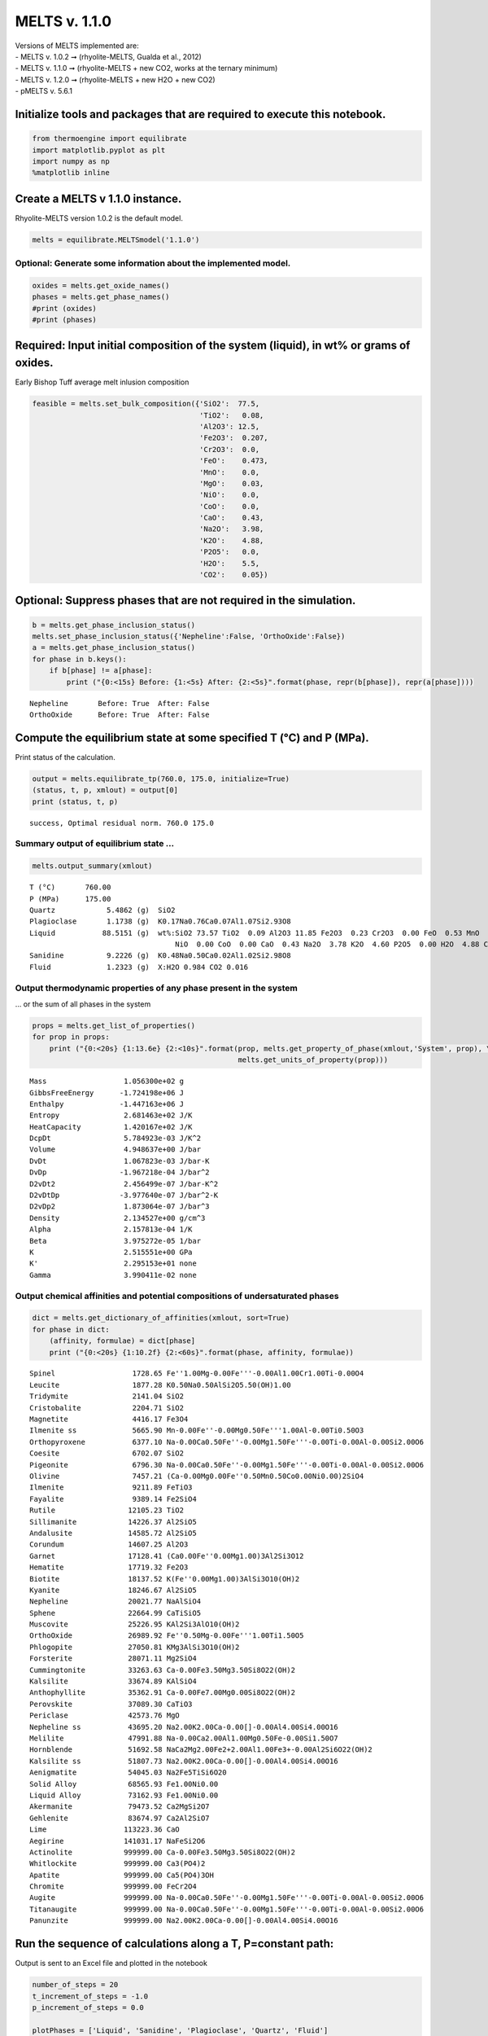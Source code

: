 MELTS v. 1.1.0
==============

| Versions of MELTS implemented are:
| - MELTS v. 1.0.2 ➞ (rhyolite-MELTS, Gualda et al., 2012)
| - MELTS v. 1.1.0 ➞ (rhyolite-MELTS + new CO2, works at the ternary
  minimum)
| - MELTS v. 1.2.0 ➞ (rhyolite-MELTS + new H2O + new CO2)
| - pMELTS v. 5.6.1

Initialize tools and packages that are required to execute this notebook.
-------------------------------------------------------------------------

.. code:: ipython3

    from thermoengine import equilibrate
    import matplotlib.pyplot as plt
    import numpy as np
    %matplotlib inline

Create a MELTS v 1.1.0 instance.
--------------------------------

Rhyolite-MELTS version 1.0.2 is the default model.

.. code:: ipython3

    melts = equilibrate.MELTSmodel('1.1.0')

Optional: Generate some information about the implemented model.
~~~~~~~~~~~~~~~~~~~~~~~~~~~~~~~~~~~~~~~~~~~~~~~~~~~~~~~~~~~~~~~~

.. code:: ipython3

    oxides = melts.get_oxide_names()
    phases = melts.get_phase_names()
    #print (oxides)
    #print (phases)

Required: Input initial composition of the system (liquid), in wt% or grams of oxides.
--------------------------------------------------------------------------------------

Early Bishop Tuff average melt inlusion composition

.. code:: ipython3

    feasible = melts.set_bulk_composition({'SiO2':  77.5, 
                                           'TiO2':   0.08, 
                                           'Al2O3': 12.5, 
                                           'Fe2O3':  0.207,
                                           'Cr2O3':  0.0, 
                                           'FeO':    0.473, 
                                           'MnO':    0.0,
                                           'MgO':    0.03, 
                                           'NiO':    0.0, 
                                           'CoO':    0.0,
                                           'CaO':    0.43, 
                                           'Na2O':   3.98, 
                                           'K2O':    4.88, 
                                           'P2O5':   0.0, 
                                           'H2O':    5.5,
                                           'CO2':    0.05})

Optional: Suppress phases that are not required in the simulation.
------------------------------------------------------------------

.. code:: ipython3

    b = melts.get_phase_inclusion_status()
    melts.set_phase_inclusion_status({'Nepheline':False, 'OrthoOxide':False})
    a = melts.get_phase_inclusion_status()
    for phase in b.keys():
        if b[phase] != a[phase]:
            print ("{0:<15s} Before: {1:<5s} After: {2:<5s}".format(phase, repr(b[phase]), repr(a[phase])))


.. parsed-literal::

    Nepheline       Before: True  After: False
    OrthoOxide      Before: True  After: False


Compute the equilibrium state at some specified T (°C) and P (MPa).
-------------------------------------------------------------------

Print status of the calculation.

.. code:: ipython3

    output = melts.equilibrate_tp(760.0, 175.0, initialize=True)
    (status, t, p, xmlout) = output[0]
    print (status, t, p)


.. parsed-literal::

    success, Optimal residual norm. 760.0 175.0


Summary output of equilibrium state …
~~~~~~~~~~~~~~~~~~~~~~~~~~~~~~~~~~~~~

.. code:: ipython3

    melts.output_summary(xmlout)


.. parsed-literal::

    T (°C)       760.00
    P (MPa)      175.00
    Quartz            5.4862 (g)  SiO2                                                        
    Plagioclase       1.1738 (g)  K0.17Na0.76Ca0.07Al1.07Si2.93O8                             
    Liquid           88.5151 (g)  wt%:SiO2 73.57 TiO2  0.09 Al2O3 11.85 Fe2O3  0.23 Cr2O3  0.00 FeO  0.53 MnO  0.00 MgO  0.03
                                      NiO  0.00 CoO  0.00 CaO  0.43 Na2O  3.78 K2O  4.60 P2O5  0.00 H2O  4.88 CO2  0.00
    Sanidine          9.2226 (g)  K0.48Na0.50Ca0.02Al1.02Si2.98O8                             
    Fluid             1.2323 (g)  X:H2O 0.984 CO2 0.016
                                     


Output thermodynamic properties of any phase present in the system
~~~~~~~~~~~~~~~~~~~~~~~~~~~~~~~~~~~~~~~~~~~~~~~~~~~~~~~~~~~~~~~~~~

… or the sum of all phases in the system

.. code:: ipython3

    props = melts.get_list_of_properties()
    for prop in props:
        print ("{0:<20s} {1:13.6e} {2:<10s}".format(prop, melts.get_property_of_phase(xmlout,'System', prop), \
                                                    melts.get_units_of_property(prop)))


.. parsed-literal::

    Mass                  1.056300e+02 g         
    GibbsFreeEnergy      -1.724198e+06 J         
    Enthalpy             -1.447163e+06 J         
    Entropy               2.681463e+02 J/K       
    HeatCapacity          1.420167e+02 J/K       
    DcpDt                 5.784923e-03 J/K^2     
    Volume                4.948637e+00 J/bar     
    DvDt                  1.067823e-03 J/bar-K   
    DvDp                 -1.967218e-04 J/bar^2   
    D2vDt2                2.456499e-07 J/bar-K^2 
    D2vDtDp              -3.977640e-07 J/bar^2-K 
    D2vDp2                1.873064e-07 J/bar^3   
    Density               2.134527e+00 g/cm^3    
    Alpha                 2.157813e-04 1/K       
    Beta                  3.975272e-05 1/bar     
    K                     2.515551e+00 GPa       
    K'                    2.295153e+01 none      
    Gamma                 3.990411e-02 none      


Output chemical affinities and potential compositions of undersaturated phases
~~~~~~~~~~~~~~~~~~~~~~~~~~~~~~~~~~~~~~~~~~~~~~~~~~~~~~~~~~~~~~~~~~~~~~~~~~~~~~

.. code:: ipython3

    dict = melts.get_dictionary_of_affinities(xmlout, sort=True)
    for phase in dict:
        (affinity, formulae) = dict[phase]
        print ("{0:<20s} {1:10.2f} {2:<60s}".format(phase, affinity, formulae))


.. parsed-literal::

    Spinel                  1728.65 Fe''1.00Mg-0.00Fe'''-0.00Al1.00Cr1.00Ti-0.00O4              
    Leucite                 1877.28 K0.50Na0.50AlSi2O5.50(OH)1.00                               
    Tridymite               2141.04 SiO2                                                        
    Cristobalite            2204.71 SiO2                                                        
    Magnetite               4416.17 Fe3O4                                                       
    Ilmenite ss             5665.90 Mn-0.00Fe''-0.00Mg0.50Fe'''1.00Al-0.00Ti0.50O3              
    Orthopyroxene           6377.10 Na-0.00Ca0.50Fe''-0.00Mg1.50Fe'''-0.00Ti-0.00Al-0.00Si2.00O6
    Coesite                 6702.07 SiO2                                                        
    Pigeonite               6796.30 Na-0.00Ca0.50Fe''-0.00Mg1.50Fe'''-0.00Ti-0.00Al-0.00Si2.00O6
    Olivine                 7457.21 (Ca-0.00Mg0.00Fe''0.50Mn0.50Co0.00Ni0.00)2SiO4              
    Ilmenite                9211.89 FeTiO3                                                      
    Fayalite                9389.14 Fe2SiO4                                                     
    Rutile                 12105.23 TiO2                                                        
    Sillimanite            14226.37 Al2SiO5                                                     
    Andalusite             14585.72 Al2SiO5                                                     
    Corundum               14607.25 Al2O3                                                       
    Garnet                 17128.41 (Ca0.00Fe''0.00Mg1.00)3Al2Si3O12                            
    Hematite               17719.32 Fe2O3                                                       
    Biotite                18137.52 K(Fe''0.00Mg1.00)3AlSi3O10(OH)2                             
    Kyanite                18246.67 Al2SiO5                                                     
    Nepheline              20021.77 NaAlSiO4                                                    
    Sphene                 22664.99 CaTiSiO5                                                    
    Muscovite              25226.95 KAl2Si3AlO10(OH)2                                           
    OrthoOxide             26989.92 Fe''0.50Mg-0.00Fe'''1.00Ti1.50O5                            
    Phlogopite             27050.81 KMg3AlSi3O10(OH)2                                           
    Forsterite             28071.11 Mg2SiO4                                                     
    Cummingtonite          33263.63 Ca-0.00Fe3.50Mg3.50Si8O22(OH)2                              
    Kalsilite              33674.89 KAlSiO4                                                     
    Anthophyllite          35362.91 Ca-0.00Fe7.00Mg0.00Si8O22(OH)2                              
    Perovskite             37089.30 CaTiO3                                                      
    Periclase              42573.76 MgO                                                         
    Nepheline ss           43695.20 Na2.00K2.00Ca-0.00[]-0.00Al4.00Si4.00O16                    
    Melilite               47991.88 Na-0.00Ca2.00Al1.00Mg0.50Fe-0.00Si1.50O7                    
    Hornblende             51692.58 NaCa2Mg2.00Fe2+2.00Al1.00Fe3+-0.00Al2Si6O22(OH)2            
    Kalsilite ss           51807.73 Na2.00K2.00Ca-0.00[]-0.00Al4.00Si4.00O16                    
    Aenigmatite            54045.03 Na2Fe5TiSi6O20                                              
    Solid Alloy            68565.93 Fe1.00Ni0.00                                                
    Liquid Alloy           73162.93 Fe1.00Ni0.00                                                
    Akermanite             79473.52 Ca2MgSi2O7                                                  
    Gehlenite              83674.97 Ca2Al2SiO7                                                  
    Lime                  113223.36 CaO                                                         
    Aegirine              141031.17 NaFeSi2O6                                                   
    Actinolite            999999.00 Ca-0.00Fe3.50Mg3.50Si8O22(OH)2                              
    Whitlockite           999999.00 Ca3(PO4)2                                                   
    Apatite               999999.00 Ca5(PO4)3OH                                                 
    Chromite              999999.00 FeCr2O4                                                     
    Augite                999999.00 Na-0.00Ca0.50Fe''-0.00Mg1.50Fe'''-0.00Ti-0.00Al-0.00Si2.00O6
    Titanaugite           999999.00 Na-0.00Ca0.50Fe''-0.00Mg1.50Fe'''-0.00Ti-0.00Al-0.00Si2.00O6
    Panunzite             999999.00 Na2.00K2.00Ca-0.00[]-0.00Al4.00Si4.00O16                    


Run the sequence of calculations along a T, P=constant path:
------------------------------------------------------------

Output is sent to an Excel file and plotted in the notebook

.. code:: ipython3

    number_of_steps = 20
    t_increment_of_steps = -1.0
    p_increment_of_steps = 0.0
    
    plotPhases = ['Liquid', 'Sanidine', 'Plagioclase', 'Quartz', 'Fluid']
    # matplotlib colors b : blue, g : green, r : red, c : cyan, m : magenta, y : yellow, k : black, w : white.
    plotColors = [ 'ro', 'bo', 'go', 'co', 'mo']
    
    wb = melts.start_excel_workbook_with_sheet_name(sheetName="Summary")
    melts.update_excel_workbook(wb, xmlout)
    
    n = len(plotPhases)
    xPlot = np.zeros(number_of_steps+1)
    yPlot = np.zeros((n, number_of_steps+1))
    xPlot[0] = t
    for i in range (0, n):
        yPlot[i][0] = melts.get_property_of_phase(xmlout, plotPhases[i])
    
    plt.ion()
    fig = plt.figure()
    ax = fig.add_subplot(111)
    ax.set_xlim([min(t, t+t_increment_of_steps*number_of_steps), max(t, t+t_increment_of_steps*number_of_steps)])
    ax.set_ylim([0., 100.])
    graphs = []
    for i in range (0, n):
        graphs.append(ax.plot(xPlot, yPlot[i], plotColors[i]))
    handle = []
    for (graph,) in graphs:
        handle.append(graph)
    ax.legend(handle, plotPhases, loc='upper left')
    
    for i in range (1, number_of_steps):
        output = melts.equilibrate_tp(t+t_increment_of_steps, p+p_increment_of_steps)
        (status, t, p, xmlout) = output[0]
        print ("{0:<30s} {1:8.2f} {2:8.2f}".format(status, t, p))
        xPlot[i] = t
        for j in range (0, n):
            yPlot[j][i] = melts.get_property_of_phase(xmlout, plotPhases[j])
        j = 0
        for (graph,) in graphs:
            graph.set_xdata(xPlot)
            graph.set_ydata(yPlot[j])
            j = j + 1
        fig.canvas.draw()
        melts.update_excel_workbook(wb, xmlout)
    
    melts.write_excel_workbook(wb, "MELTSv102summary.xlsx")


.. parsed-literal::

    success, Optimal residual norm.   759.00   175.00
    success, Minimal energy computed.   758.00   175.00
    success, Optimal residual norm.   757.00   175.00
    success, Minimal energy computed.   756.00   175.00
    success, Minimal energy computed.   755.00   175.00
    success, Minimal energy computed.   754.00   175.00
    success, Minimal energy computed.   753.00   175.00
    success, Minimal energy computed.   752.00   175.00
    success, Minimal energy computed.   751.00   175.00
    success, Optimal residual norm.   750.00   175.00
    success, Minimal energy computed.   749.00   175.00
    success, Optimal residual norm.   748.00   175.00
    success, Minimal energy computed.   747.00   175.00
    success, Minimal energy computed.   746.00   175.00
    success, Optimal residual norm.   745.00   175.00
    success, Minimal energy computed.   744.00   175.00
    success, Minimal energy computed.   743.00   175.00
    success, Minimal energy computed.   742.00   175.00
    success, Minimal energy computed.   741.00   175.00



.. image:: MELTS-v1.1.0-equilibrium_files/MELTS-v1.1.0-equilibrium_20_1.png


.. code:: ipython3

    melts.output_summary(xmlout)


.. parsed-literal::

    T (°C)       741.00
    P (MPa)      175.00
    Quartz           34.1575 (g)  SiO2                                                        
    Spinel            0.4978 (g)  Fe''1.38Mg0.02Fe'''1.15Al0.04Cr0.00Ti0.40O4                 
    Liquid            1.6490 (g)  wt%:SiO2 74.49 TiO2  0.10 Al2O3  8.04 Fe2O3  0.17 Cr2O3  0.00 FeO  1.30 MnO  0.00 MgO 
                                      0.05 NiO  0.00 CoO  0.00 CaO  0.84 Na2O  5.84 K2O  3.68 P2O5  0.00 H2O  5.50 CO2 
    Olivine           0.1280 (g)  (Ca0.00Mg0.09Fe''0.91Mn0.00Co0.00Ni0.00)2SiO4               
    Ilmenite ss       0.0149 (g)  Mn0.00Fe''0.89Mg0.04Fe'''0.11Al0.04Ti0.92O3                 
    Orthopyroxene     0.3254 (g)  Na0.00Ca0.02Fe''1.52Mg0.43Fe'''0.02Ti0.00Al0.05Si1.97O6     
    Sanidine         47.5465 (g)  K0.54Na0.45Ca0.01Al1.01Si2.99O8                             
    Fluid             5.4593 (g)  X:H2O 0.996 CO2 0.004
                                     
    Plagioclase      15.8515 (g)  K0.14Na0.78Ca0.09Al1.09Si2.91O8                             


